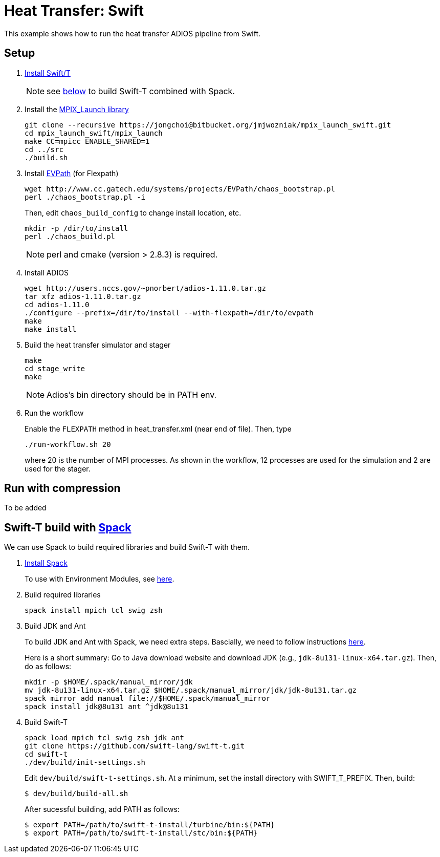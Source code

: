 
= Heat Transfer: Swift

This example shows how to run the heat transfer ADIOS pipeline from Swift.

== Setup

. http://swift-lang.github.io/swift-t/guide.html#_installation[Install Swift/T]
+
NOTE: see <<spack,below>> to build Swift-T combined with Spack.

. Install the https://bitbucket.org/jmjwozniak/mpix_launch_swift[MPIX_Launch library]
+
----
git clone --recursive https://jongchoi@bitbucket.org/jmjwozniak/mpix_launch_swift.git
cd mpix_launch_swift/mpix_launch
make CC=mpicc ENABLE_SHARED=1
cd ../src
./build.sh
----

. Install http://www.cc.gatech.edu/systems/projects/EVPath/[EVPath] (for Flexpath)
+
----
wget http://www.cc.gatech.edu/systems/projects/EVPath/chaos_bootstrap.pl
perl ./chaos_bootstrap.pl -i
----
+
Then, edit `chaos_build_config` to change install location, etc.
+
----
mkdir -p /dir/to/install
perl ./chaos_build.pl
----
NOTE: perl and cmake (version > 2.8.3) is required.

. Install ADIOS
+
----
wget http://users.nccs.gov/~pnorbert/adios-1.11.0.tar.gz
tar xfz adios-1.11.0.tar.gz
cd adios-1.11.0
./configure --prefix=/dir/to/install --with-flexpath=/dir/to/evpath
make
make install
----

. Build the heat transfer simulator and stager
+
----
make
cd stage_write
make
----
NOTE: Adios's bin directory should be in PATH env.

. Run the workflow
+
Enable the `FLEXPATH` method in +heat_transfer.xml+ (near end of file). Then, type
+
----
./run-workflow.sh 20
----
where 20 is the number of MPI processes.   As shown in the workflow, 12 processes are used for the simulation and 2 are used for the stager.

== Run with compression

To be added

[[spack]]
== Swift-T build with https://github.com/LLNL/spack[Spack]

We can use Spack to build required libraries and build Swift-T with them.

. https://spack.readthedocs.io/en/latest/getting_started.html[Install Spack]
+
To use with Environment Modules, see https://spack.readthedocs.io/en/latest/module_file_support.html[here].

. Build required libraries 
+
----
spack install mpich tcl swig zsh
----

. Build JDK and Ant
+
To build JDK and Ant with Spack, we need extra steps.
Bascially, we need to follow instructions 
http://spack.readthedocs.io/en/latest/basic_usage.html#non-downloadable-tarballs[here].
+
Here is a short summary: Go to Java download website and download JDK (e.g., `jdk-8u131-linux-x64.tar.gz`). Then, do as follows:
+
----
mkdir -p $HOME/.spack/manual_mirror/jdk
mv jdk-8u131-linux-x64.tar.gz $HOME/.spack/manual_mirror/jdk/jdk-8u131.tar.gz
spack mirror add manual file://$HOME/.spack/manual_mirror
spack install jdk@8u131 ant ^jdk@8u131
----

. Build Swift-T
+
----
spack load mpich tcl swig zsh jdk ant
git clone https://github.com/swift-lang/swift-t.git
cd swift-t
./dev/build/init-settings.sh
----
+
Edit `dev/build/swift-t-settings.sh`. At a minimum, set the install directory with SWIFT_T_PREFIX. Then, build:
+
----
$ dev/build/build-all.sh
----
+
After sucessful building, add PATH as follows:
+
----
$ export PATH=/path/to/swift-t-install/turbine/bin:${PATH}
$ export PATH=/path/to/swift-t-install/stc/bin:${PATH}
----
